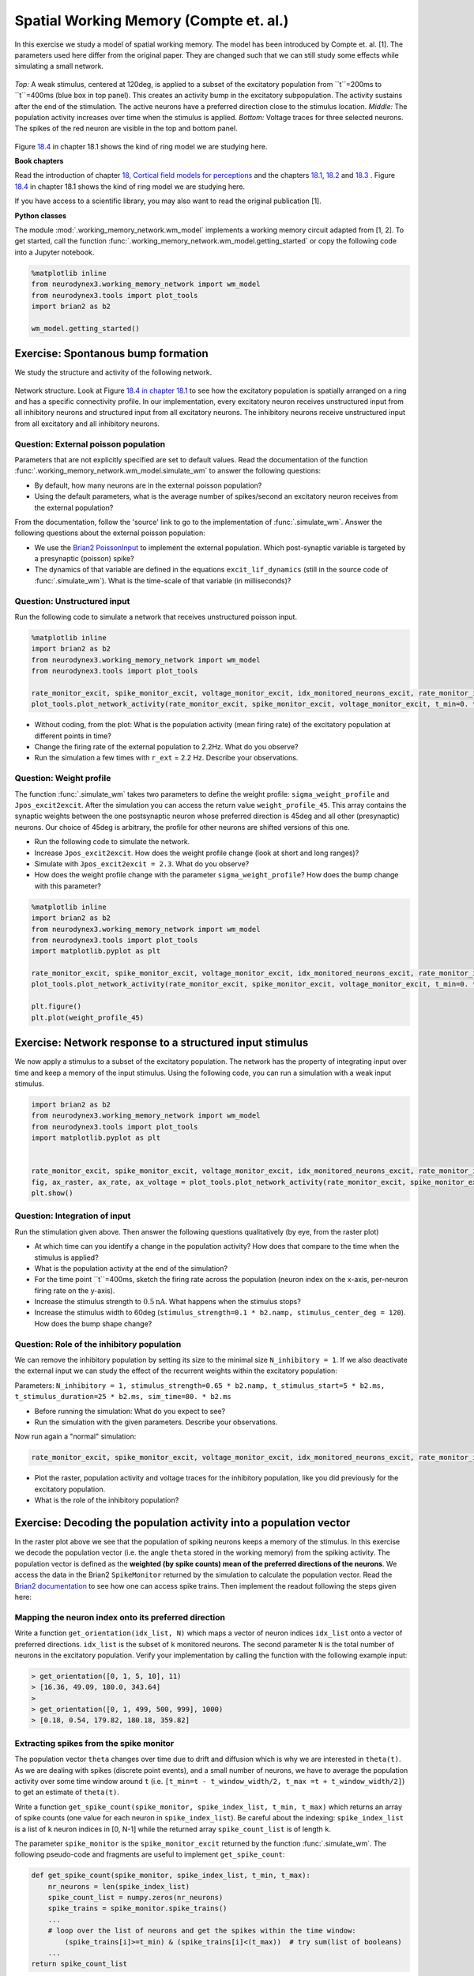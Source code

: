 Spatial Working Memory (Compte et. al.)
=======================================

In this exercise we study a model of spatial working memory. The model has been introduced by Compte et. al. [1]. The parameters used here differ from the original paper. They are changed such that we can still study some effects while simulating a small network.


.. figure:: exc_images/WorkingMemory_Demo.png
   :align: center

   *Top:* A weak stimulus, centered at 120deg, is applied to a subset of the excitatory population from ``t``=200ms to ``t``=400ms (blue box in top panel). This creates an activity bump in the excitatory subpopulation. The activity sustains after the end of the stimulation. The active neurons have a preferred direction close to the stimulus location. *Middle:* The population activity increases over time when the stimulus is applied. *Bottom:* Voltage traces for three selected neurons. The spikes of the red neuron are visible in the top and bottom panel.

Figure `18.4 <http://neuronaldynamics.epfl.ch/online/Ch18.S1.html>`_ in chapter 18.1 shows the kind of ring model we are studying here.


**Book chapters**

Read the introduction of chapter `18, Cortical field models for perceptions  <http://neuronaldynamics.epfl.ch/online/Ch18.html>`_ and the chapters `18.1 <http://neuronaldynamics.epfl.ch/online/Ch18.S1.html>`_, `18.2 <http://neuronaldynamics.epfl.ch/online/Ch18.S2.html>`_ and `18.3 <http://neuronaldynamics.epfl.ch/online/Ch18.S3.html>`_ . Figure `18.4 <http://neuronaldynamics.epfl.ch/online/Ch18.S1.html>`_ in chapter 18.1 shows the kind of ring model we are studying here.

If you have access to a scientific library, you may also want to read the original publication [1].

**Python classes**

The module :mod:`.working_memory_network.wm_model` implements a working memory circuit adapted from [1, 2]. To get started, call the function  :func:`.working_memory_network.wm_model.getting_started` or copy the following code into a Jupyter notebook.


.. code-block:: py

    %matplotlib inline
    from neurodynex3.working_memory_network import wm_model
    from neurodynex3.tools import plot_tools
    import brian2 as b2

    wm_model.getting_started()


Exercise: Spontanous bump formation
-----------------------------------
We study the structure and activity of the following network.

.. figure:: exc_images/WorkingMemory_NetworkStructure.png
    :align: center
    :width: 65%

    Network structure. Look at Figure `18.4 in chapter 18.1 <http://neuronaldynamics.epfl.ch/online/Ch18.S1.html>`_ to see how the excitatory population is spatially arranged on a ring and has a specific connectivity profile. In our implementation, every excitatory neuron receives unstructured input from all inhibitory neurons and structured input from all excitatory neurons. The inhibitory neurons receive unstructured input from all excitatory and all inhibitory neurons.



Question: External poisson population
~~~~~~~~~~~~~~~~~~~~~~~~~~~~~~~~~~~~~
Parameters that are not explicitly specified are set to default values. Read the documentation of the function :func:`.working_memory_network.wm_model.simulate_wm` to answer the following questions:

* By default, how many neurons are in the external poisson population?
* Using the default parameters, what is the average number of spikes/second an excitatory neuron receives from the external population?

From the documentation, follow the 'source' link to go to the implementation of :func:`.simulate_wm`. Answer the following questions about the external poisson population:

* We use the `Brian2 PoissonInput <http://brian2.readthedocs.io/en/stable/user/input.html>`_ to implement the external population. Which post-synaptic variable is targeted by a presynaptic (poisson) spike?
* The dynamics of that variable are defined in the equations ``excit_lif_dynamics`` (still in the source code of :func:`.simulate_wm`). What is the time-scale of that variable (in milliseconds)?

Question: Unstructured input
~~~~~~~~~~~~~~~~~~~~~~~~~~~~
Run the following code to simulate a network that receives unstructured poisson input.

.. code-block:: py

    %matplotlib inline
    import brian2 as b2
    from neurodynex3.working_memory_network import wm_model
    from neurodynex3.tools import plot_tools

    rate_monitor_excit, spike_monitor_excit, voltage_monitor_excit, idx_monitored_neurons_excit, rate_monitor_inhib, spike_monitor_inhib, voltage_monitor_inhib, idx_monitored_neurons_inhib, w_profile = wm_model.simulate_wm(sim_time=800. * b2.ms, poisson_firing_rate=1.3 * b2.Hz, sigma_weight_profile=20., Jpos_excit2excit=1.6)
    plot_tools.plot_network_activity(rate_monitor_excit, spike_monitor_excit, voltage_monitor_excit, t_min=0. * b2.ms)


* Without coding, from the plot: What is the population activity (mean firing rate) of the excitatory population at different points in time?
* Change the firing rate of the external population to 2.2Hz. What do you observe?
* Run the simulation a few times with ``r_ext`` = 2.2 Hz. Describe your observations.

Question: Weight profile
~~~~~~~~~~~~~~~~~~~~~~~~

The function :func:`.simulate_wm` takes two parameters to define the weight profile: ``sigma_weight_profile`` and ``Jpos_excit2excit``. After the simulation you can access the return value ``weight_profile_45``. This array contains the synaptic weights between the one postsynaptic neuron whose preferred direction is 45deg and all other (presynaptic) neurons. Our choice of 45deg is arbitrary, the profile for other neurons are shifted versions of this one.

* Run the following code to simulate the network.
* Increase ``Jpos_excit2excit``. How does the weight profile change (look at short and long ranges)?
* Simulate with ``Jpos_excit2excit = 2.3``. What do you observe?
* How does the weight profile change with the parameter ``sigma_weight_profile``? How does the bump change with this parameter?

.. code-block:: py

    %matplotlib inline
    import brian2 as b2
    from neurodynex3.working_memory_network import wm_model
    from neurodynex3.tools import plot_tools
    import matplotlib.pyplot as plt

    rate_monitor_excit, spike_monitor_excit, voltage_monitor_excit, idx_monitored_neurons_excit, rate_monitor_inhib, spike_monitor_inhib, voltage_monitor_inhib, idx_monitored_neurons_inhib, weight_profile_45 = wm_model.simulate_wm(sim_time=800. * b2.ms, poisson_firing_rate=1.3 * b2.Hz, sigma_weight_profile=20., Jpos_excit2excit=1.6)
    plot_tools.plot_network_activity(rate_monitor_excit, spike_monitor_excit, voltage_monitor_excit, t_min=0. * b2.ms)

    plt.figure()
    plt.plot(weight_profile_45)

Exercise: Network response to a structured input stimulus
---------------------------------------------------------
We now apply a stimulus to a subset of the excitatory population. The network has the property of integrating input over time and keep a memory of the input stimulus. Using the following code, you can run a simulation with a weak input stimulus.

.. code-block:: py

    import brian2 as b2
    from neurodynex3.working_memory_network import wm_model
    from neurodynex3.tools import plot_tools
    import matplotlib.pyplot as plt


    rate_monitor_excit, spike_monitor_excit, voltage_monitor_excit, idx_monitored_neurons_excit, rate_monitor_inhib, spike_monitor_inhib, voltage_monitor_inhib, idx_monitored_neurons_inhib, w_profile = wm_model.simulate_wm(stimulus_center_deg=120, stimulus_width_deg=30, stimulus_strength=.06 * b2.namp, t_stimulus_start=100 * b2.ms, t_stimulus_duration=200 * b2.ms, sim_time=500. * b2.ms)
    fig, ax_raster, ax_rate, ax_voltage = plot_tools.plot_network_activity(rate_monitor_excit, spike_monitor_excit, voltage_monitor_excit, t_min=0. * b2.ms)
    plt.show()


Question: Integration of input
~~~~~~~~~~~~~~~~~~~~~~~~~~~~~~
Run the stimulation given above. Then answer the following questions qualitatively (by eye, from the raster plot)

* At which time can you identify a change in the population activity? How does that compare to the time when the stimulus is applied?
* What is the population activity at the end of the simulation?
* For the time point ``t``=400ms, sketch the firing rate across the population (neuron index on the x-axis, per-neuron firing rate on the y-axis).

* Increase the stimulus strength to :math:`0.5 \text{nA}`. What happens when the stimulus stops?
* Increase the stimulus width to 60deg (``stimulus_strength=0.1 * b2.namp, stimulus_center_deg = 120``). How does the bump shape change?

Question: Role of the inhibitory population
~~~~~~~~~~~~~~~~~~~~~~~~~~~~~~~~~~~~~~~~~~~
We can remove the inhibitory population by setting its size to the minimal size ``N_inhibitory = 1``. If we also deactivate the external input we can study the effect of the recurrent weights within the excitatory population:

Parameters: ``N_inhibitory = 1, stimulus_strength=0.65 * b2.namp, t_stimulus_start=5 * b2.ms, t_stimulus_duration=25 * b2.ms, sim_time=80. * b2.ms``

* Before running the simulation: What do you expect to see?
* Run the simulation with the given parameters. Describe your observations.

Now run again a "normal" simulation:

.. code-block:: py

    rate_monitor_excit, spike_monitor_excit, voltage_monitor_excit, idx_monitored_neurons_excit, rate_monitor_inhib, spike_monitor_inhib, voltage_monitor_inhib, idx_monitored_neurons_inhib, w_profile = wm_model.simulate_wm(stimulus_center_deg=120, stimulus_width_deg=30, stimulus_strength=.06 * b2.namp, t_stimulus_start=100 * b2.ms, t_stimulus_duration=200 * b2.ms, sim_time=500. * b2.ms)

* Plot the raster, population activity and voltage traces for the inhibitory population, like you did previously for the excitatory population.
* What is the role of the inhibitory population?


Exercise: Decoding the population activity into a population vector
-------------------------------------------------------------------
In the raster plot above we see that the population of spiking neurons keeps a memory of the stimulus. In this exercise we decode the population vector (i.e. the  angle ``theta`` stored in the working memory) from the spiking activity. The population vector is defined as the **weighted (by spike counts) mean of the preferred directions of the neurons**. We access the data in the  Brian2 ``SpikeMonitor`` returned by the simulation to calculate the population vector. Read the `Brian2 documentation <http://brian2.readthedocs.io/en/stable/user/recording.html>`_ to see how one can access spike trains. Then implement the readout following the steps given here:


Mapping the neuron index onto its preferred direction
~~~~~~~~~~~~~~~~~~~~~~~~~~~~~~~~~~~~~~~~~~~~~~~~~~~~~
Write a function ``get_orientation(idx_list, N)`` which maps a vector of neuron indices ``idx_list`` onto a vector of preferred directions. ``idx_list`` is the subset of ``k`` monitored neurons. The second parameter ``N`` is the total number of neurons in the excitatory population. Verify your implementation by calling the function with the following example input:

.. code-block:: py

    > get_orientation([0, 1, 5, 10], 11)
    > [16.36, 49.09, 180.0, 343.64]
    >
    > get_orientation([0, 1, 499, 500, 999], 1000)
    > [0.18, 0.54, 179.82, 180.18, 359.82]


Extracting spikes from the spike monitor
~~~~~~~~~~~~~~~~~~~~~~~~~~~~~~~~~~~~~~~~
The population vector ``theta`` changes over time due to drift and diffusion which is why we are interested in ``theta(t)``. As we are dealing with spikes (discrete point events), and a small number of neurons, we have to average the population activity over some time window around ``t`` (i.e. ``[t_min=t - t_window_width/2, t_max =t + t_window_width/2]``) to get an estimate of ``theta(t)``.

Write a function ``get_spike_count(spike_monitor, spike_index_list, t_min, t_max)`` which returns an array of spike counts (one value for each neuron in ``spike_index_list``). Be careful about the indexing: ``spike_index_list`` is a list of ``k`` neuron indices in [0, N-1] while the returned array ``spike_count_list`` is of length ``k``.

The parameter ``spike_monitor`` is the ``spike_monitor_excit`` returned by the function :func:`.simulate_wm`. The following pseudo-code and fragments are useful to implement ``get_spike_count``:


.. code-block:: py

    def get_spike_count(spike_monitor, spike_index_list, t_min, t_max):
        nr_neurons = len(spike_index_list)
        spike_count_list = numpy.zeros(nr_neurons)
        spike_trains = spike_monitor.spike_trains()
        ...
        # loop over the list of neurons and get the spikes within the time window:
            (spike_trains[i]>=t_min) & (spike_trains[i]<(t_max))  # try sum(list of booleans)
        ...
    return spike_count_list

Do a plausibility check of your implementation: In one of the previous questions you have sketched the firing rates across the population at ``t``=400ms. Use ``get_spike_count`` to plot the profile. Compare to your sketch. You can use the following code block. It's assumed you have run a simulation and the two variables ``spike_monitor_excit`` and ``idx_monitored_neurons_excit`` are defined. Then play with the ``t_window`` parameter to get an intuition for 'good' values.

.. code-block:: py

    import matplotlib.pyplot as plt

    t = 400*b2.ms  # time point of interest
    t_window = 10*b2.ms # width of the window over which the average is taken

    t_min = t-t_window/2
    t_max = t+t_window/2
    spike_counts = get_spike_count(spike_monitor_excit, idx_monitored_neurons_excit, t_min, t_max)
    spike_rates = spike_counts/(t_max-t_min)/b2.second
    plt.plot(spike_rates, ".b")
    plt.title("Bump profile in the time interval[{},{}]".format(t_min, t_max))
    plt.xlabel("Neuron index")
    plt.ylabel("Spike rate [Hz]")


Computing the population vector
~~~~~~~~~~~~~~~~~~~~~~~~~~~~~~~

 * Combine the two previous functions to calculate ``theta(t)``. For our purpose, it is sufficient to calculate a weighted mean of preferred directions. It is not necessary to correctly decode an angle close to 0deg = 360deg (You can stimulate the network at 350deg to see the problem).

 * Run a simulation and decode the population vector at the time when the **stimulation** ends. You should get a value close to the stimulus location.

 * Pack the calculation of ``theta(t)`` into a function ``get_theta_time_series`` which takes an additional parameter ``t_snapshots`` (an array of time points at which you want to decode the population vector). ``get_theta_time_series`` loops over all ``t_snapshots`` and calls ``get_spike_count``. Use your function to readout and visualize the evolution of ``theta``. You can take some inspiration from the following code fragment:


.. code-block:: py

    # Example how to create an array of timestamps spaced by snapshot_interval in the interval of interest.
    t_snapshots = range(
        int(math.floor((t_stimulus_start+t_stimulus_duration)/b2.ms)),  # lower bound
        int(math.floor((t_sim-t_window_width/2)/b2.ms)),  # Subtract half window. Avoids an out-of-bound error later.
        int(round(snapshot_interval/b2.ms))  # spacing between time stamps
        )*b2.ms

    # how your function get_theta_time_series could be called:
    theta_ts = get_theta_time_series(spike_monitor, idx_monitored_neurons, t_snapshots, t_window_width)

    # plot theta vs time using pyplot
    import matplotlib.pyplot as plt
    plt.plot(t_snapshots/b2.ms, theta_ts)

Exercise: Visualize the diffusion of the population vector
~~~~~~~~~~~~~~~~~~~~~~~~~~~~~~~~~~~~~~~~~~~~~~~~~~~~~~~~~~
As mentioned above, the population vector changes over time due to drift and diffusion. In our implementation, because of homogeneous network properties (equal parameters, equal weights, shared presynaptic neurons) the drift is zero.

Use your functions developed in the previous questions to study the diffusion of the population vector:

* Simulate a network of size ``N_excitatory`` = 2048. Apply a stimulus from ``t``=100ms to ``t``=300ms. Plot theta(t). *Note that when you increase the size of the excitatory population you also have to increase the inhibitory population and the weights (``N_inhibitory`` and ``weight_scaling_factor``). When doubling the number of presynaptic neurons, you have to scale the weights by 0.5 to keep the total synaptic input the same.*

* Repeat the simulation at least 3 times. Plot each time series ``theta(t)`` into the same figure.

* Change the size of the network to ``N_excitatory`` = 512 and redo the previous steps.

* Discuss your observations.


.. figure:: exc_images/WorkingMemory_PopulationVector2048.png
    :align: center

    Diffusion of the population vector for three different simulations.


Reading exercise: slow and fast channels
----------------------------------------

The working memory circuit we study in this exercise combines three different receptors: NMDA and AMPA at excitatory synapses, and GABA at inhibitory synapses. A crucial element for this circuit is the slow dynamics of the NMDA receptor. Read the chapters `3.1 Synapses <http://neuronaldynamics.epfl.ch/online/Ch3.S1.html>`_ and look at Figure 3.2 to understand the dynamics of the receptors.

Question:
~~~~~~~~~

The dynamics of the NMDA receptor are implemented in the function :func:`.simulate_wm`. Look for the equations ``excit_lif_dynamics`` in the source code.

* In the model used here, what is the timescale (in milliseconds) of the fast rise? What is the timescale of the slow decay?

**References**
--------------

[1] Compte, A., Brunel, N., Goldman-Rakic, P. S., & Wang, X. J. (2000). Synaptic mechanisms and network dynamics underlying spatial working memory in a cortical network model. Cerebral Cortex, 10(9), 910-923. `Link <https://doi.org/10.1093/cercor/10.9.910>`_

[2] Parts of this exercise and parts of the implementation are inspired by material from *Stanford University, BIOE 332: Large-Scale Neural Modeling, Kwabena Boahen & Tatiana Engel, 2013*, online available.
